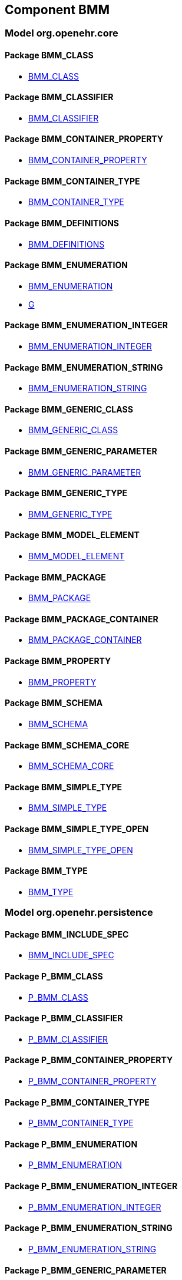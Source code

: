
== Component BMM

=== Model org.openehr.core

==== Package BMM_CLASS

[.xcode]
* http://www.openehr.org/releases/BMM/{base_release}/BMM_CLASS.html#_bmm_class_class[BMM_CLASS]

==== Package BMM_CLASSIFIER

[.xcode]
* http://www.openehr.org/releases/BMM/{base_release}/BMM_CLASSIFIER.html#_bmm_classifier_class[BMM_CLASSIFIER]

==== Package BMM_CONTAINER_PROPERTY

[.xcode]
* http://www.openehr.org/releases/BMM/{base_release}/BMM_CONTAINER_PROPERTY.html#_bmm_container_property_class[BMM_CONTAINER_PROPERTY]

==== Package BMM_CONTAINER_TYPE

[.xcode]
* http://www.openehr.org/releases/BMM/{base_release}/BMM_CONTAINER_TYPE.html#_bmm_container_type_class[BMM_CONTAINER_TYPE]

==== Package BMM_DEFINITIONS

[.xcode]
* http://www.openehr.org/releases/BMM/{base_release}/BMM_DEFINITIONS.html#_bmm_definitions_class[BMM_DEFINITIONS]

==== Package BMM_ENUMERATION

[.xcode]
* http://www.openehr.org/releases/BMM/{base_release}/BMM_ENUMERATION.html#_bmm_enumeration_class[BMM_ENUMERATION]
[.xcode]
* http://www.openehr.org/releases/BMM/{base_release}/BMM_ENUMERATION.html#_g_class[G]

==== Package BMM_ENUMERATION_INTEGER

[.xcode]
* http://www.openehr.org/releases/BMM/{base_release}/BMM_ENUMERATION_INTEGER.html#_bmm_enumeration_integer_class[BMM_ENUMERATION_INTEGER]

==== Package BMM_ENUMERATION_STRING

[.xcode]
* http://www.openehr.org/releases/BMM/{base_release}/BMM_ENUMERATION_STRING.html#_bmm_enumeration_string_class[BMM_ENUMERATION_STRING]

==== Package BMM_GENERIC_CLASS

[.xcode]
* http://www.openehr.org/releases/BMM/{base_release}/BMM_GENERIC_CLASS.html#_bmm_generic_class_class[BMM_GENERIC_CLASS]

==== Package BMM_GENERIC_PARAMETER

[.xcode]
* http://www.openehr.org/releases/BMM/{base_release}/BMM_GENERIC_PARAMETER.html#_bmm_generic_parameter_class[BMM_GENERIC_PARAMETER]

==== Package BMM_GENERIC_TYPE

[.xcode]
* http://www.openehr.org/releases/BMM/{base_release}/BMM_GENERIC_TYPE.html#_bmm_generic_type_class[BMM_GENERIC_TYPE]

==== Package BMM_MODEL_ELEMENT

[.xcode]
* http://www.openehr.org/releases/BMM/{base_release}/BMM_MODEL_ELEMENT.html#_bmm_model_element_class[BMM_MODEL_ELEMENT]

==== Package BMM_PACKAGE

[.xcode]
* http://www.openehr.org/releases/BMM/{base_release}/BMM_PACKAGE.html#_bmm_package_class[BMM_PACKAGE]

==== Package BMM_PACKAGE_CONTAINER

[.xcode]
* http://www.openehr.org/releases/BMM/{base_release}/BMM_PACKAGE_CONTAINER.html#_bmm_package_container_class[BMM_PACKAGE_CONTAINER]

==== Package BMM_PROPERTY

[.xcode]
* http://www.openehr.org/releases/BMM/{base_release}/BMM_PROPERTY.html#_bmm_property_class[BMM_PROPERTY]

==== Package BMM_SCHEMA

[.xcode]
* http://www.openehr.org/releases/BMM/{base_release}/BMM_SCHEMA.html#_bmm_schema_class[BMM_SCHEMA]

==== Package BMM_SCHEMA_CORE

[.xcode]
* http://www.openehr.org/releases/BMM/{base_release}/BMM_SCHEMA_CORE.html#_bmm_schema_core_class[BMM_SCHEMA_CORE]

==== Package BMM_SIMPLE_TYPE

[.xcode]
* http://www.openehr.org/releases/BMM/{base_release}/BMM_SIMPLE_TYPE.html#_bmm_simple_type_class[BMM_SIMPLE_TYPE]

==== Package BMM_SIMPLE_TYPE_OPEN

[.xcode]
* http://www.openehr.org/releases/BMM/{base_release}/BMM_SIMPLE_TYPE_OPEN.html#_bmm_simple_type_open_class[BMM_SIMPLE_TYPE_OPEN]

==== Package BMM_TYPE

[.xcode]
* http://www.openehr.org/releases/BMM/{base_release}/BMM_TYPE.html#_bmm_type_class[BMM_TYPE]

=== Model org.openehr.persistence

==== Package BMM_INCLUDE_SPEC

[.xcode]
* http://www.openehr.org/releases/BMM/{base_release}/BMM_INCLUDE_SPEC.html#_bmm_include_spec_class[BMM_INCLUDE_SPEC]

==== Package P_BMM_CLASS

[.xcode]
* http://www.openehr.org/releases/BMM/{base_release}/P_BMM_CLASS.html#_p_bmm_class_class[P_BMM_CLASS]

==== Package P_BMM_CLASSIFIER

[.xcode]
* http://www.openehr.org/releases/BMM/{base_release}/P_BMM_CLASSIFIER.html#_p_bmm_classifier_class[P_BMM_CLASSIFIER]

==== Package P_BMM_CONTAINER_PROPERTY

[.xcode]
* http://www.openehr.org/releases/BMM/{base_release}/P_BMM_CONTAINER_PROPERTY.html#_p_bmm_container_property_class[P_BMM_CONTAINER_PROPERTY]

==== Package P_BMM_CONTAINER_TYPE

[.xcode]
* http://www.openehr.org/releases/BMM/{base_release}/P_BMM_CONTAINER_TYPE.html#_p_bmm_container_type_class[P_BMM_CONTAINER_TYPE]

==== Package P_BMM_ENUMERATION

[.xcode]
* http://www.openehr.org/releases/BMM/{base_release}/P_BMM_ENUMERATION.html#_p_bmm_enumeration_class[P_BMM_ENUMERATION]

==== Package P_BMM_ENUMERATION_INTEGER

[.xcode]
* http://www.openehr.org/releases/BMM/{base_release}/P_BMM_ENUMERATION_INTEGER.html#_p_bmm_enumeration_integer_class[P_BMM_ENUMERATION_INTEGER]

==== Package P_BMM_ENUMERATION_STRING

[.xcode]
* http://www.openehr.org/releases/BMM/{base_release}/P_BMM_ENUMERATION_STRING.html#_p_bmm_enumeration_string_class[P_BMM_ENUMERATION_STRING]

==== Package P_BMM_GENERIC_PARAMETER

[.xcode]
* http://www.openehr.org/releases/BMM/{base_release}/P_BMM_GENERIC_PARAMETER.html#_p_bmm_generic_parameter_class[P_BMM_GENERIC_PARAMETER]

==== Package P_BMM_GENERIC_PROPERTY

[.xcode]
* http://www.openehr.org/releases/BMM/{base_release}/P_BMM_GENERIC_PROPERTY.html#_p_bmm_generic_property_class[P_BMM_GENERIC_PROPERTY]

==== Package P_BMM_GENERIC_TYPE

[.xcode]
* http://www.openehr.org/releases/BMM/{base_release}/P_BMM_GENERIC_TYPE.html#_p_bmm_generic_type_class[P_BMM_GENERIC_TYPE]

==== Package P_BMM_MODEL_ELEMENT

[.xcode]
* http://www.openehr.org/releases/BMM/{base_release}/P_BMM_MODEL_ELEMENT.html#_p_bmm_model_element_class[P_BMM_MODEL_ELEMENT]

==== Package P_BMM_PACKAGE

[.xcode]
* http://www.openehr.org/releases/BMM/{base_release}/P_BMM_PACKAGE.html#_p_bmm_package_class[P_BMM_PACKAGE]

==== Package P_BMM_PACKAGE_CONTAINER

[.xcode]
* http://www.openehr.org/releases/BMM/{base_release}/P_BMM_PACKAGE_CONTAINER.html#_p_bmm_package_container_class[P_BMM_PACKAGE_CONTAINER]

==== Package P_BMM_PROPERTY

[.xcode]
* http://www.openehr.org/releases/BMM/{base_release}/P_BMM_PROPERTY.html#_p_bmm_property_class[P_BMM_PROPERTY]

==== Package P_BMM_SCHEMA

[.xcode]
* http://www.openehr.org/releases/BMM/{base_release}/P_BMM_SCHEMA.html#_p_bmm_schema_class[P_BMM_SCHEMA]

==== Package P_BMM_SCHEMA_STATE

[.xcode]
* http://www.openehr.org/releases/BMM/{base_release}/P_BMM_SCHEMA_STATE.html#_p_bmm_schema_state_enumeration[P_BMM_SCHEMA_STATE]

==== Package P_BMM_SIMPLE_TYPE

[.xcode]
* http://www.openehr.org/releases/BMM/{base_release}/P_BMM_SIMPLE_TYPE.html#_p_bmm_simple_type_class[P_BMM_SIMPLE_TYPE]

==== Package P_BMM_SIMPLE_TYPE_OPEN

[.xcode]
* http://www.openehr.org/releases/BMM/{base_release}/P_BMM_SIMPLE_TYPE_OPEN.html#_p_bmm_simple_type_open_class[P_BMM_SIMPLE_TYPE_OPEN]

==== Package P_BMM_SINGLE_PROPERTY

[.xcode]
* http://www.openehr.org/releases/BMM/{base_release}/P_BMM_SINGLE_PROPERTY.html#_p_bmm_single_property_class[P_BMM_SINGLE_PROPERTY]

==== Package P_BMM_SINGLE_PROPERTY_OPEN

[.xcode]
* http://www.openehr.org/releases/BMM/{base_release}/P_BMM_SINGLE_PROPERTY_OPEN.html#_p_bmm_single_property_open_class[P_BMM_SINGLE_PROPERTY_OPEN]

==== Package P_BMM_TYPE

[.xcode]
* http://www.openehr.org/releases/BMM/{base_release}/P_BMM_TYPE.html#_p_bmm_type_class[P_BMM_TYPE]

=== Model org.openehr.rm_access

==== Package REFERENCE_MODEL_ACCESS

[.xcode]
* http://www.openehr.org/releases/BMM/{base_release}/REFERENCE_MODEL_ACCESS.html#_reference_model_access_class[REFERENCE_MODEL_ACCESS]

==== Package SCHEMA_DESCRIPTOR

[.xcode]
* http://www.openehr.org/releases/BMM/{base_release}/SCHEMA_DESCRIPTOR.html#_schema_descriptor_class[SCHEMA_DESCRIPTOR]
